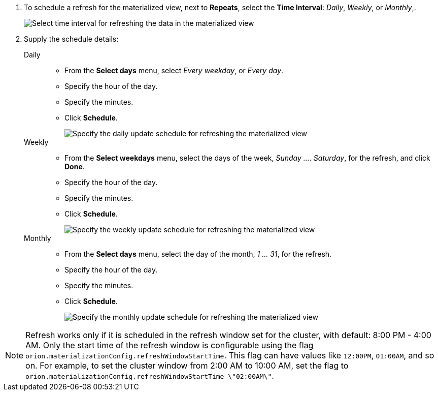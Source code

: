 . To schedule a refresh for the materialized view, next to *Repeats*, select the *Time Interval*:  _Daily_, _Weekly_, or _Monthly_,.
+
image::view-materialize-4.png[Select time interval for refreshing the data in the materialized view]

. Supply the schedule details:
Daily::
* From the *Select days* menu, select _Every weekday_, or _Every day_.
* Specify the hour of the day.
* Specify the minutes.
* Click *Schedule*.
+
image::view-materialize-5.png[Specify the daily update schedule for refreshing the materialized view]
Weekly::
* From the *Select weekdays* menu, select the days of the week, _Sunday \....
Saturday_, for the refresh, and click *Done*.
* Specify the hour of the day.
* Specify the minutes.
* Click *Schedule*.
+
image::view-materialize-6.png[Specify the weekly update schedule for refreshing the materialized view]
Monthly::
* From the *Select days* menu, select the day of the month, _1 \...
31_, for the refresh.
* Specify the hour of the day.
* Specify the minutes.
* Click *Schedule*.
+
image::view-materialize-6.png[Specify the monthly update schedule for refreshing the materialized view]

NOTE: Refresh works only if it is scheduled in the refresh window set for the cluster, with default: 8:00 PM - 4:00 AM.
Only the start time of the refresh window is configurable using the flag `orion.materializationConfig.refreshWindowStartTime`.
This flag can have values like `12:00PM`, `01:00AM`, and so on.
For example, to set the cluster window from 2:00 AM to 10:00 AM, set the flag to `orion.materializationConfig.refreshWindowStartTime \"02:00AM\"`.
